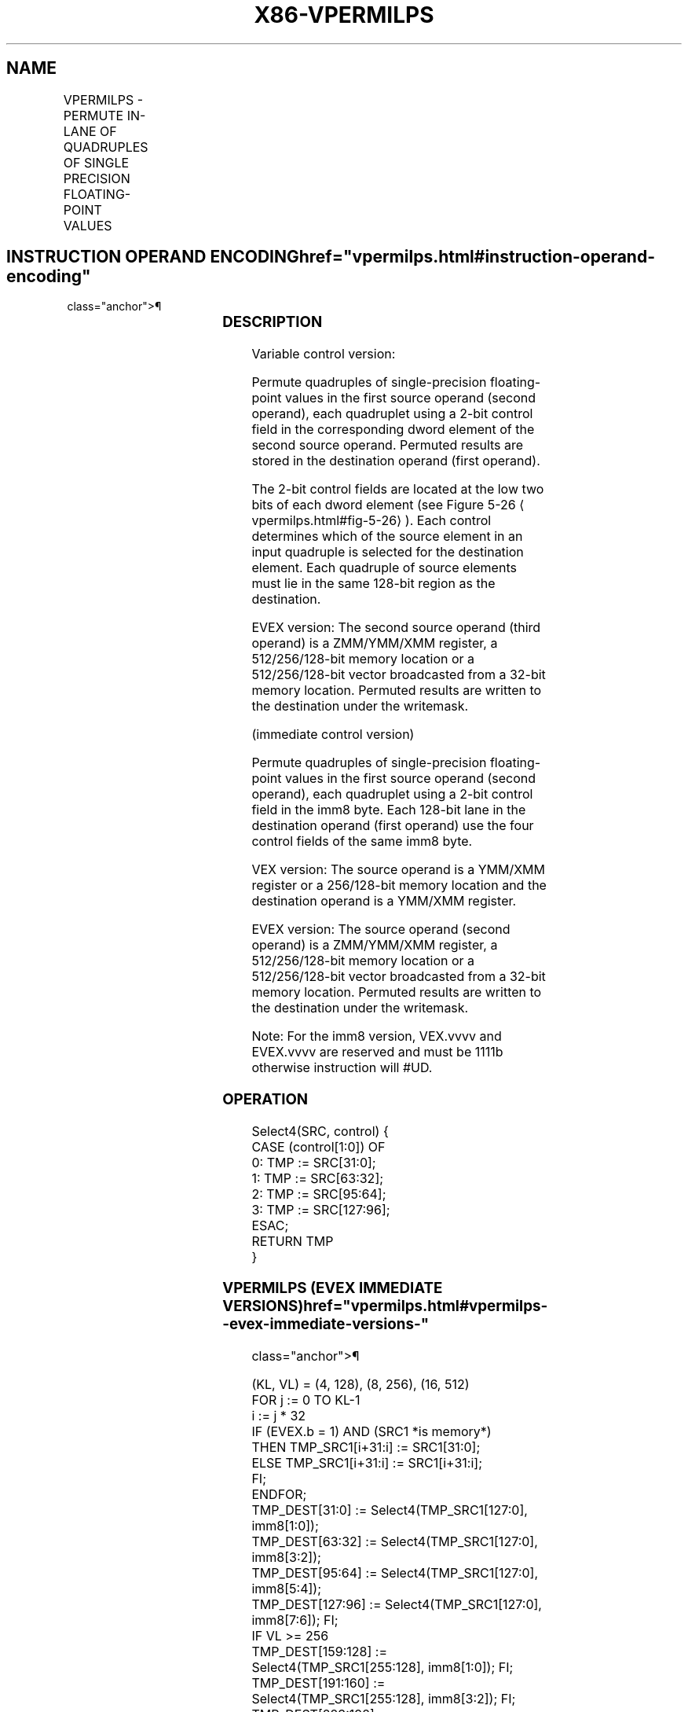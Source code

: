 '\" t
.nh
.TH "X86-VPERMILPS" "7" "December 2023" "Intel" "Intel x86-64 ISA Manual"
.SH NAME
VPERMILPS - PERMUTE IN-LANE OF QUADRUPLES OF SINGLE PRECISION FLOATING-POINT VALUES
.TS
allbox;
l l l l l 
l l l l l .
\fBOpcode/Instruction\fP	\fBOp / En\fP	\fB64/32 bit Mode Support\fP	\fBCPUID Feature Flag\fP	\fBDescription\fP
T{
VEX.128.66.0F38.W0 0C /r VPERMILPS xmm1, xmm2, xmm3/m128
T}	A	V/V	AVX	T{
Permute single-precision floating-point values in xmm2 using controls from xmm3/m128 and store result in xmm1.
T}
T{
VEX.128.66.0F3A.W0 04 /r ib VPERMILPS xmm1, xmm2/m128, imm8
T}	B	V/V	AVX	T{
Permute single-precision floating-point values in xmm2/m128 using controls from imm8 and store result in xmm1.
T}
T{
VEX.256.66.0F38.W0 0C /r VPERMILPS ymm1, ymm2, ymm3/m256
T}	A	V/V	AVX	T{
Permute single-precision floating-point values in ymm2 using controls from ymm3/m256 and store result in ymm1.
T}
T{
VEX.256.66.0F3A.W0 04 /r ib VPERMILPS ymm1, ymm2/m256, imm8
T}	B	V/V	AVX	T{
Permute single-precision floating-point values in ymm2/m256 using controls from imm8 and store result in ymm1.
T}
T{
EVEX.128.66.0F38.W0 0C /r VPERMILPS xmm1 {k1}{z}, xmm2, xmm3/m128/m32bcst
T}	C	V/V	AVX512VL AVX512F	T{
Permute single-precision floating-point values xmm2 using control from xmm3/m128/m32bcst and store the result in xmm1 using writemask k1.
T}
T{
EVEX.256.66.0F38.W0 0C /r VPERMILPS ymm1 {k1}{z}, ymm2, ymm3/m256/m32bcst
T}	C	V/V	AVX512VL AVX512F	T{
Permute single-precision floating-point values ymm2 using control from ymm3/m256/m32bcst and store the result in ymm1 using writemask k1.
T}
T{
EVEX.512.66.0F38.W0 0C /r VPERMILPS zmm1 {k1}{z}, zmm2, zmm3/m512/m32bcst
T}	C	V/V	AVX512F	T{
Permute single-precision floating-point values zmm2 using control from zmm3/m512/m32bcst and store the result in zmm1 using writemask k1.
T}
T{
EVEX.128.66.0F3A.W0 04 /r ib VPERMILPS xmm1 {k1}{z}, xmm2/m128/m32bcst, imm8
T}	D	V/V	AVX512VL AVX512F	T{
Permute single-precision floating-point values xmm2/m128/m32bcst using controls from imm8 and store the result in xmm1 using writemask k1.
T}
T{
EVEX.256.66.0F3A.W0 04 /r ib VPERMILPS ymm1 {k1}{z}, ymm2/m256/m32bcst, imm8
T}	D	V/V	AVX512VL AVX512F	T{
Permute single-precision floating-point values ymm2/m256/m32bcst using controls from imm8 and store the result in ymm1 using writemask k1.
T}
T{
EVEX.512.66.0F3A.W0 04 /r ibVPERMILPS zmm1 {k1}{z}, zmm2/m512/m32bcst, imm8
T}	D	V/V	AVX512F	T{
Permute single-precision floating-point values zmm2/m512/m32bcst using controls from imm8 and store the result in zmm1 using writemask k1.
T}
.TE

.SH INSTRUCTION OPERAND ENCODING  href="vpermilps.html#instruction-operand-encoding"
class="anchor">¶

.TS
allbox;
l l l l l l 
l l l l l l .
\fBOp/En\fP	\fBTuple Type\fP	\fBOperand 1\fP	\fBOperand 2\fP	\fBOperand 3\fP	\fBOperand 4\fP
A	N/A	ModRM:reg (w)	VEX.vvvv (r)	ModRM:r/m (r)	N/A
B	N/A	ModRM:reg (w)	ModRM:r/m (r)	N/A	N/A
C	Full	ModRM:reg (w)	EVEX.vvvv (r)	ModRM:r/m (r)	N/A
D	Full	ModRM:reg (w)	ModRM:r/m (r)	N/A	N/A
.TE

.SS DESCRIPTION
Variable control version:

.PP
Permute quadruples of single-precision floating-point values in the
first source operand (second operand), each quadruplet using a 2-bit
control field in the corresponding dword element of the second source
operand. Permuted results are stored in the destination operand (first
operand).

.PP
The 2-bit control fields are located at the low two bits of each dword
element (see Figure 5-26
\[la]vpermilps.html#fig\-5\-26\[ra]). Each control
determines which of the source element in an input quadruple is selected
for the destination element. Each quadruple of source elements must lie
in the same 128-bit region as the destination.

.PP
EVEX version: The second source operand (third operand) is a ZMM/YMM/XMM
register, a 512/256/128-bit memory location or a 512/256/128-bit vector
broadcasted from a 32-bit memory location. Permuted results are written
to the destination under the writemask.

.PP
(immediate control version)

.PP
Permute quadruples of single-precision floating-point values in the
first source operand (second operand), each quadruplet using a 2-bit
control field in the imm8 byte. Each 128-bit lane in the destination
operand (first operand) use the four control fields of the same imm8
byte.

.PP
VEX version: The source operand is a YMM/XMM register or a 256/128-bit
memory location and the destination operand is a YMM/XMM register.

.PP
EVEX version: The source operand (second operand) is a ZMM/YMM/XMM
register, a 512/256/128-bit memory location or a 512/256/128-bit vector
broadcasted from a 32-bit memory location. Permuted results are written
to the destination under the writemask.

.PP
Note: For the imm8 version, VEX.vvvv and EVEX.vvvv are reserved and must
be 1111b otherwise instruction will #UD.

.SS OPERATION
.EX
Select4(SRC, control) {
CASE (control[1:0]) OF
    0: TMP := SRC[31:0];
    1: TMP := SRC[63:32];
    2: TMP := SRC[95:64];
    3: TMP := SRC[127:96];
ESAC;
RETURN TMP
}
.EE

.SS VPERMILPS (EVEX IMMEDIATE VERSIONS)  href="vpermilps.html#vpermilps--evex-immediate-versions-"
class="anchor">¶

.EX
(KL, VL) = (4, 128), (8, 256), (16, 512)
FOR j := 0 TO KL-1
    i := j * 32
    IF (EVEX.b = 1) AND (SRC1 *is memory*)
        THEN TMP_SRC1[i+31:i] := SRC1[31:0];
        ELSE TMP_SRC1[i+31:i] := SRC1[i+31:i];
    FI;
ENDFOR;
TMP_DEST[31:0] := Select4(TMP_SRC1[127:0], imm8[1:0]);
TMP_DEST[63:32] := Select4(TMP_SRC1[127:0], imm8[3:2]);
TMP_DEST[95:64] := Select4(TMP_SRC1[127:0], imm8[5:4]);
TMP_DEST[127:96] := Select4(TMP_SRC1[127:0], imm8[7:6]); FI;
IF VL >= 256
    TMP_DEST[159:128] := Select4(TMP_SRC1[255:128], imm8[1:0]); FI;
    TMP_DEST[191:160] := Select4(TMP_SRC1[255:128], imm8[3:2]); FI;
    TMP_DEST[223:192] := Select4(TMP_SRC1[255:128], imm8[5:4]); FI;
    TMP_DEST[255:224] := Select4(TMP_SRC1[255:128], imm8[7:6]); FI;
FI;
IF VL >= 512
    TMP_DEST[287:256] := Select4(TMP_SRC1[383:256], imm8[1:0]); FI;
    TMP_DEST[319:288] := Select4(TMP_SRC1[383:256], imm8[3:2]); FI;
    TMP_DEST[351:320] := Select4(TMP_SRC1[383:256], imm8[5:4]); FI;
    TMP_DEST[383:352] := Select4(TMP_SRC1[383:256], imm8[7:6]); FI;
    TMP_DEST[415:384] := Select4(TMP_SRC1[511:384], imm8[1:0]); FI;
    TMP_DEST[447:416] := Select4(TMP_SRC1[511:384], imm8[3:2]); FI;
    TMP_DEST[479:448] := Select4(TMP_SRC1[511:384], imm8[5:4]); FI;
    TMP_DEST[511:480] := Select4(TMP_SRC1[511:384], imm8[7:6]); FI;
FI;
FOR j := 0 TO KL-1
    i := j * 32
    IF k1[j] OR *no writemask*
        THEN DEST[i+31:i] := TMP_DEST[i+31:i]
        ELSE
            IF *merging-masking*
                THEN *DEST[i+31:i] remains unchanged*
                ELSE DEST[i+31:i] := 0 ;zeroing-masking
            FI;
    FI;
ENDFOR
DEST[MAXVL-1:VL] := 0
.EE

.SS VPERMILPS (256-BIT IMMEDIATE VERSION)  href="vpermilps.html#vpermilps--256-bit-immediate-version-"
class="anchor">¶

.EX
DEST[31:0] := Select4(SRC1[127:0], imm8[1:0]);
DEST[63:32] := Select4(SRC1[127:0], imm8[3:2]);
DEST[95:64] := Select4(SRC1[127:0], imm8[5:4]);
DEST[127:96] := Select4(SRC1[127:0], imm8[7:6]);
DEST[159:128] := Select4(SRC1[255:128], imm8[1:0]);
DEST[191:160] := Select4(SRC1[255:128], imm8[3:2]);
DEST[223:192] := Select4(SRC1[255:128], imm8[5:4]);
DEST[255:224] := Select4(SRC1[255:128], imm8[7:6]);
.EE

.SS VPERMILPS (128-BIT IMMEDIATE VERSION)  href="vpermilps.html#vpermilps--128-bit-immediate-version-"
class="anchor">¶

.EX
DEST[31:0] := Select4(SRC1[127:0], imm8[1:0]);
DEST[63:32] := Select4(SRC1[127:0], imm8[3:2]);
DEST[95:64] := Select4(SRC1[127:0], imm8[5:4]);
DEST[127:96] := Select4(SRC1[127:0], imm8[7:6]);
DEST[MAXVL-1:128] := 0
.EE

.SS VPERMILPS (EVEX VARIABLE VERSIONS)  href="vpermilps.html#vpermilps--evex-variable-versions-"
class="anchor">¶

.EX
(KL, VL) = (16, 512)
FOR j := 0 TO KL-1
    i := j * 32
    IF (EVEX.b = 1) AND (SRC2 *is memory*)
        THEN TMP_SRC2[i+31:i] := SRC2[31:0];
        ELSE TMP_SRC2[i+31:i] := SRC2[i+31:i];
    FI;
ENDFOR;
TMP_DEST[31:0] := Select4(SRC1[127:0], TMP_SRC2[1:0]);
TMP_DEST[63:32] := Select4(SRC1[127:0], TMP_SRC2[33:32]);
TMP_DEST[95:64] := Select4(SRC1[127:0], TMP_SRC2[65:64]);
TMP_DEST[127:96] := Select4(SRC1[127:0], TMP_SRC2[97:96]);
IF VL >= 256
    TMP_DEST[159:128] := Select4(SRC1[255:128], TMP_SRC2[129:128]);
    TMP_DEST[191:160] := Select4(SRC1[255:128], TMP_SRC2[161:160]);
    TMP_DEST[223:192] := Select4(SRC1[255:128], TMP_SRC2[193:192]);
    TMP_DEST[255:224] := Select4(SRC1[255:128], TMP_SRC2[225:224]);
FI;
IF VL >= 512
    TMP_DEST[287:256] := Select4(SRC1[383:256], TMP_SRC2[257:256]);
    TMP_DEST[319:288] := Select4(SRC1[383:256], TMP_SRC2[289:288]);
    TMP_DEST[351:320] := Select4(SRC1[383:256], TMP_SRC2[321:320]);
    TMP_DEST[383:352] := Select4(SRC1[383:256], TMP_SRC2[353:352]);
    TMP_DEST[415:384] := Select4(SRC1[511:384], TMP_SRC2[385:384]);
    TMP_DEST[447:416] := Select4(SRC1[511:384], TMP_SRC2[417:416]);
    TMP_DEST[479:448] := Select4(SRC1[511:384], TMP_SRC2[449:448]);
    TMP_DEST[511:480] := Select4(SRC1[511:384], TMP_SRC2[481:480]);
FI;
FOR j := 0 TO KL-1
    i := j * 32
    IF k1[j] OR *no writemask*
        THEN DEST[i+31:i] := TMP_DEST[i+31:i]
        ELSE
            IF *merging-masking*
                THEN *DEST[i+31:i] remains unchanged*
                ELSE DEST[i+31:i] := 0 ;zeroing-masking
            FI;
    FI;
ENDFOR
DEST[MAXVL-1:VL] := 0
.EE

.SS VPERMILPS (256-BIT VARIABLE VERSION)  href="vpermilps.html#vpermilps--256-bit-variable-version-"
class="anchor">¶

.EX
DEST[31:0] := Select4(SRC1[127:0], SRC2[1:0]);
DEST[63:32] := Select4(SRC1[127:0], SRC2[33:32]);
DEST[95:64] := Select4(SRC1[127:0], SRC2[65:64]);
DEST[127:96] := Select4(SRC1[127:0], SRC2[97:96]);
DEST[159:128] := Select4(SRC1[255:128], SRC2[129:128]);
DEST[191:160] := Select4(SRC1[255:128], SRC2[161:160]);
DEST[223:192] := Select4(SRC1[255:128], SRC2[193:192]);
DEST[255:224] := Select4(SRC1[255:128], SRC2[225:224]);
DEST[MAXVL-1:256] := 0
.EE

.SS VPERMILPS (128-BIT VARIABLE VERSION)  href="vpermilps.html#vpermilps--128-bit-variable-version-"
class="anchor">¶

.EX
DEST[31:0] := Select4(SRC1[127:0], SRC2[1:0]);
DEST[63:32] := Select4(SRC1[127:0], SRC2[33:32]);
DEST[95:64] :=Select4(SRC1[127:0], SRC2[65:64]);
DEST[127:96] := Select4(SRC1[127:0], SRC2[97:96]);
DEST[MAXVL-1:128] := 0
.EE

.SS INTEL C/C++ COMPILER INTRINSIC EQUIVALENT  href="vpermilps.html#intel-c-c++-compiler-intrinsic-equivalent"
class="anchor">¶

.EX
VPERMILPS __m512 _mm512_permute_ps( __m512 a, int imm);

VPERMILPS __m512 _mm512_mask_permute_ps(__m512 s, __mmask16 k, __m512 a, int imm);

VPERMILPS __m512 _mm512_maskz_permute_ps( __mmask16 k, __m512 a, int imm);

VPERMILPS __m256 _mm256_mask_permute_ps(__m256 s, __mmask8 k, __m256 a, int imm);

VPERMILPS __m256 _mm256_maskz_permute_ps( __mmask8 k, __m256 a, int imm);

VPERMILPS __m128 _mm_mask_permute_ps(__m128 s, __mmask8 k, __m128 a, int imm);

VPERMILPS __m128 _mm_maskz_permute_ps( __mmask8 k, __m128 a, int imm);

VPERMILPS __m512 _mm512_permutevar_ps( __m512i i, __m512 a);

VPERMILPS __m512 _mm512_mask_permutevar_ps(__m512 s, __mmask16 k, __m512i i, __m512 a);

VPERMILPS __m512 _mm512_maskz_permutevar_ps( __mmask16 k, __m512i i, __m512 a);

VPERMILPS __m256 _mm256_mask_permutevar_ps(__m256 s, __mmask8 k, __m256 i, __m256 a);

VPERMILPS __m256 _mm256_maskz_permutevar_ps( __mmask8 k, __m256 i, __m256 a);

VPERMILPS __m128 _mm_mask_permutevar_ps(__m128 s, __mmask8 k, __m128 i, __m128 a);

VPERMILPS __m128 _mm_maskz_permutevar_ps( __mmask8 k, __m128 i, __m128 a);

VPERMILPS __m128 _mm_permute_ps (__m128 a, int control);

VPERMILPS __m256 _mm256_permute_ps (__m256 a, int control);

VPERMILPS __m128 _mm_permutevar_ps (__m128 a, __m128i control);

VPERMILPS __m256 _mm256_permutevar_ps (__m256 a, __m256i control);
.EE

.SS SIMD FLOATING-POINT EXCEPTIONS  href="vpermilps.html#simd-floating-point-exceptions"
class="anchor">¶

.PP
None.

.SS OTHER EXCEPTIONS
Non-EVEX-encoded instruction, see Table
2-21, “Type 4 Class Exception Conditions.”

.PP
Additionally:

.TS
allbox;
l l 
l l .
\fB\fP	\fB\fP
#UD	If VEX.W = 1.
.TE

.PP
EVEX-encoded instruction, see Table
2-50, “Type E4NF Class Exception Conditions.”

.PP
Additionally:

.TS
allbox;
l l 
l l .
\fB\fP	\fB\fP
#UD	T{
If either (E)VEX.vvvv != 1111B and with imm8.
T}
.TE

.SH COLOPHON
This UNOFFICIAL, mechanically-separated, non-verified reference is
provided for convenience, but it may be
incomplete or
broken in various obvious or non-obvious ways.
Refer to Intel® 64 and IA-32 Architectures Software Developer’s
Manual
\[la]https://software.intel.com/en\-us/download/intel\-64\-and\-ia\-32\-architectures\-sdm\-combined\-volumes\-1\-2a\-2b\-2c\-2d\-3a\-3b\-3c\-3d\-and\-4\[ra]
for anything serious.

.br
This page is generated by scripts; therefore may contain visual or semantical bugs. Please report them (or better, fix them) on https://github.com/MrQubo/x86-manpages.
